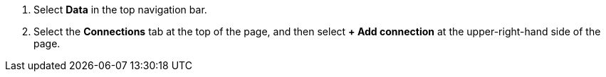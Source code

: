 . Select *Data* in the top navigation bar.

. Select the *Connections* tab at the top of the page, and then select *+ Add connection* at the upper-right-hand side of the page.
